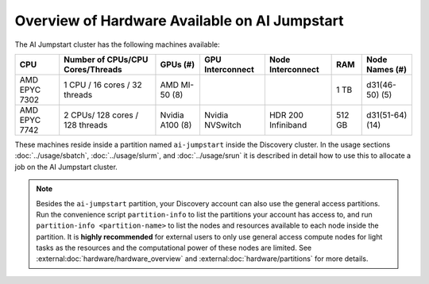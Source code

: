 Overview of Hardware Available on AI Jumpstart
==============================================
The AI Jumpstart cluster has the following machines available:

+---------------+----------------------------------+-----------------+-------------------+--------------------+----------+-----------------+
| CPU           | Number of CPUs/CPU Cores/Threads | GPUs (#)        | GPU Interconnect  | Node Interconnect  | RAM      | Node Names (#)  |
+===============+==================================+=================+===================+====================+==========+=================+
| AMD EPYC 7302 | 1 CPU / 16 cores / 32 threads    | AMD MI-50 (8)   |                   |                    | 1 TB     | d31(46-50) (5)  |
+---------------+----------------------------------+-----------------+-------------------+--------------------+----------+-----------------+
| AMD EPYC 7742 | 2 CPUs/ 128 cores / 128 threads  | Nvidia A100 (8) | Nvidia NVSwitch   | HDR 200 Infiniband | 512 GB   | d31(51-64) (14) |
+---------------+----------------------------------+-----------------+-------------------+--------------------+----------+-----------------+

These machines reside inside a partition named ``ai-jumpstart`` inside the Discovery cluster. In the usage sections
:doc:`../usage/sbatch`, :doc:`../usage/slurm`, and :doc:`../usage/srun` it is described in detail how to use this to allocate
a job on the AI Jumpstart cluster.

.. note::
   Besides the ``ai-jumpstart`` partition, your Discovery account can also use the general access partitions.
   Run the convenience script ``partition-info`` to list the partitions your account has access to,
   and run ``partition-info <partition-name>`` to list the nodes and resources available to each node inside the partition.
   It is **highly recommended** for external users to only use general access compute nodes for light tasks as the
   resources and the computational power of these nodes are limited.
   See :external:doc:`hardware/hardware_overview` and :external:doc:`hardware/partitions` for more details.


